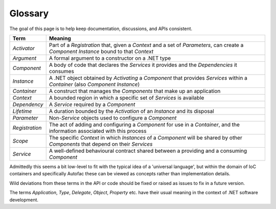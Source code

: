 ========
Glossary
========

The goal of this page is to help keep documentation, discussions, and APIs consistent.

============== =======
Term           Meaning
============== =======
*Activator*    Part of a *Registration* that, given a *Context* and a set of *Parameters*, can create a *Component Instance* bound to that *Context*
*Argument*     A formal argument to a constructor on a .NET type
*Component*    A body of code that declares the *Services* it provides and the *Dependencies* it consumes
*Instance*     A .NET object obtained by *Activating* a *Component* that provides *Services* within a *Container* (also *Component Instance*)
*Container*    A construct that manages the *Components* that make up an application
*Context*      A bounded region in which a specific set of *Services* is available
*Dependency*   A *Service* required by a *Component*
*Lifetime*     A duration bounded by the *Activation* of an *Instance* and its disposal
*Parameter*    Non-*Service* objects used to configure a *Component*
*Registration* The act of adding and configuring a *Component* for use in a *Container*, and the information associated with this process
*Scope*        The specific *Context* in which *Instances* of a *Component* will be shared by other *Components* that depend on their *Services*
*Service*      A well-defined behavioural contract shared between a providing and a consuming *Component*
============== =======

Admittedly this seems a bit low-level to fit with the typical idea of a 'universal language', but within the domain of IoC containers and specifically Autofac these can be viewed as concepts rather than implementation details.

Wild deviations from these terms in the API or code should be fixed or raised as issues to fix in a future version.

The terms *Application*, *Type*, *Delegate*, *Object*, *Property* etc. have their usual meaning in the context of .NET software development.